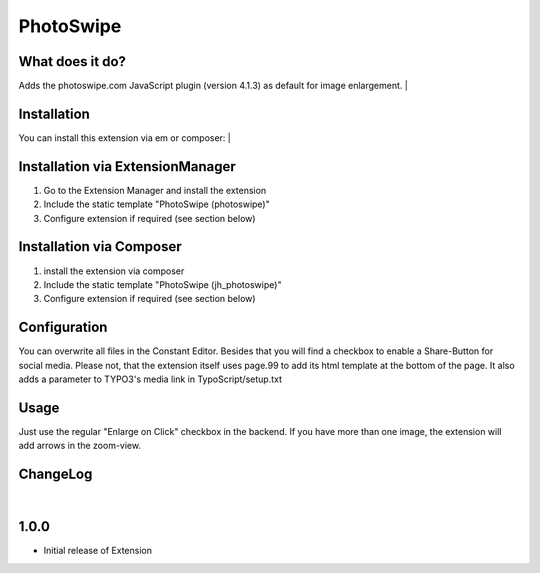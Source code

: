 ==========
PhotoSwipe
==========


What does it do?
================
Adds the photoswipe.com JavaScript plugin (version 4.1.3) as default for image enlargement.
|

Installation
============
You can install this extension via em or composer:
|

Installation via ExtensionManager
=================================
1. Go to the Extension Manager and install the extension
2. Include the static template "PhotoSwipe (photoswipe)"
3. Configure extension if required (see section below)

Installation via Composer
=========================
1. install the extension via composer
2. Include the static template "PhotoSwipe (jh_photoswipe)"
3. Configure extension if required (see section below)

Configuration
=============
You can overwrite all files in the Constant Editor. Besides that you will find a checkbox to
enable a Share-Button for social media.
Please not, that the extension itself uses page.99 to add its html template at the bottom of the page.
It also adds a parameter to TYPO3's media link in TypoScript/setup.txt

Usage
=====
Just use the regular "Enlarge on Click" checkbox in the backend. If you have more than one image, the extension will
add arrows in the zoom-view.

ChangeLog
=========
|
1.0.0
=====
- Initial release of Extension
